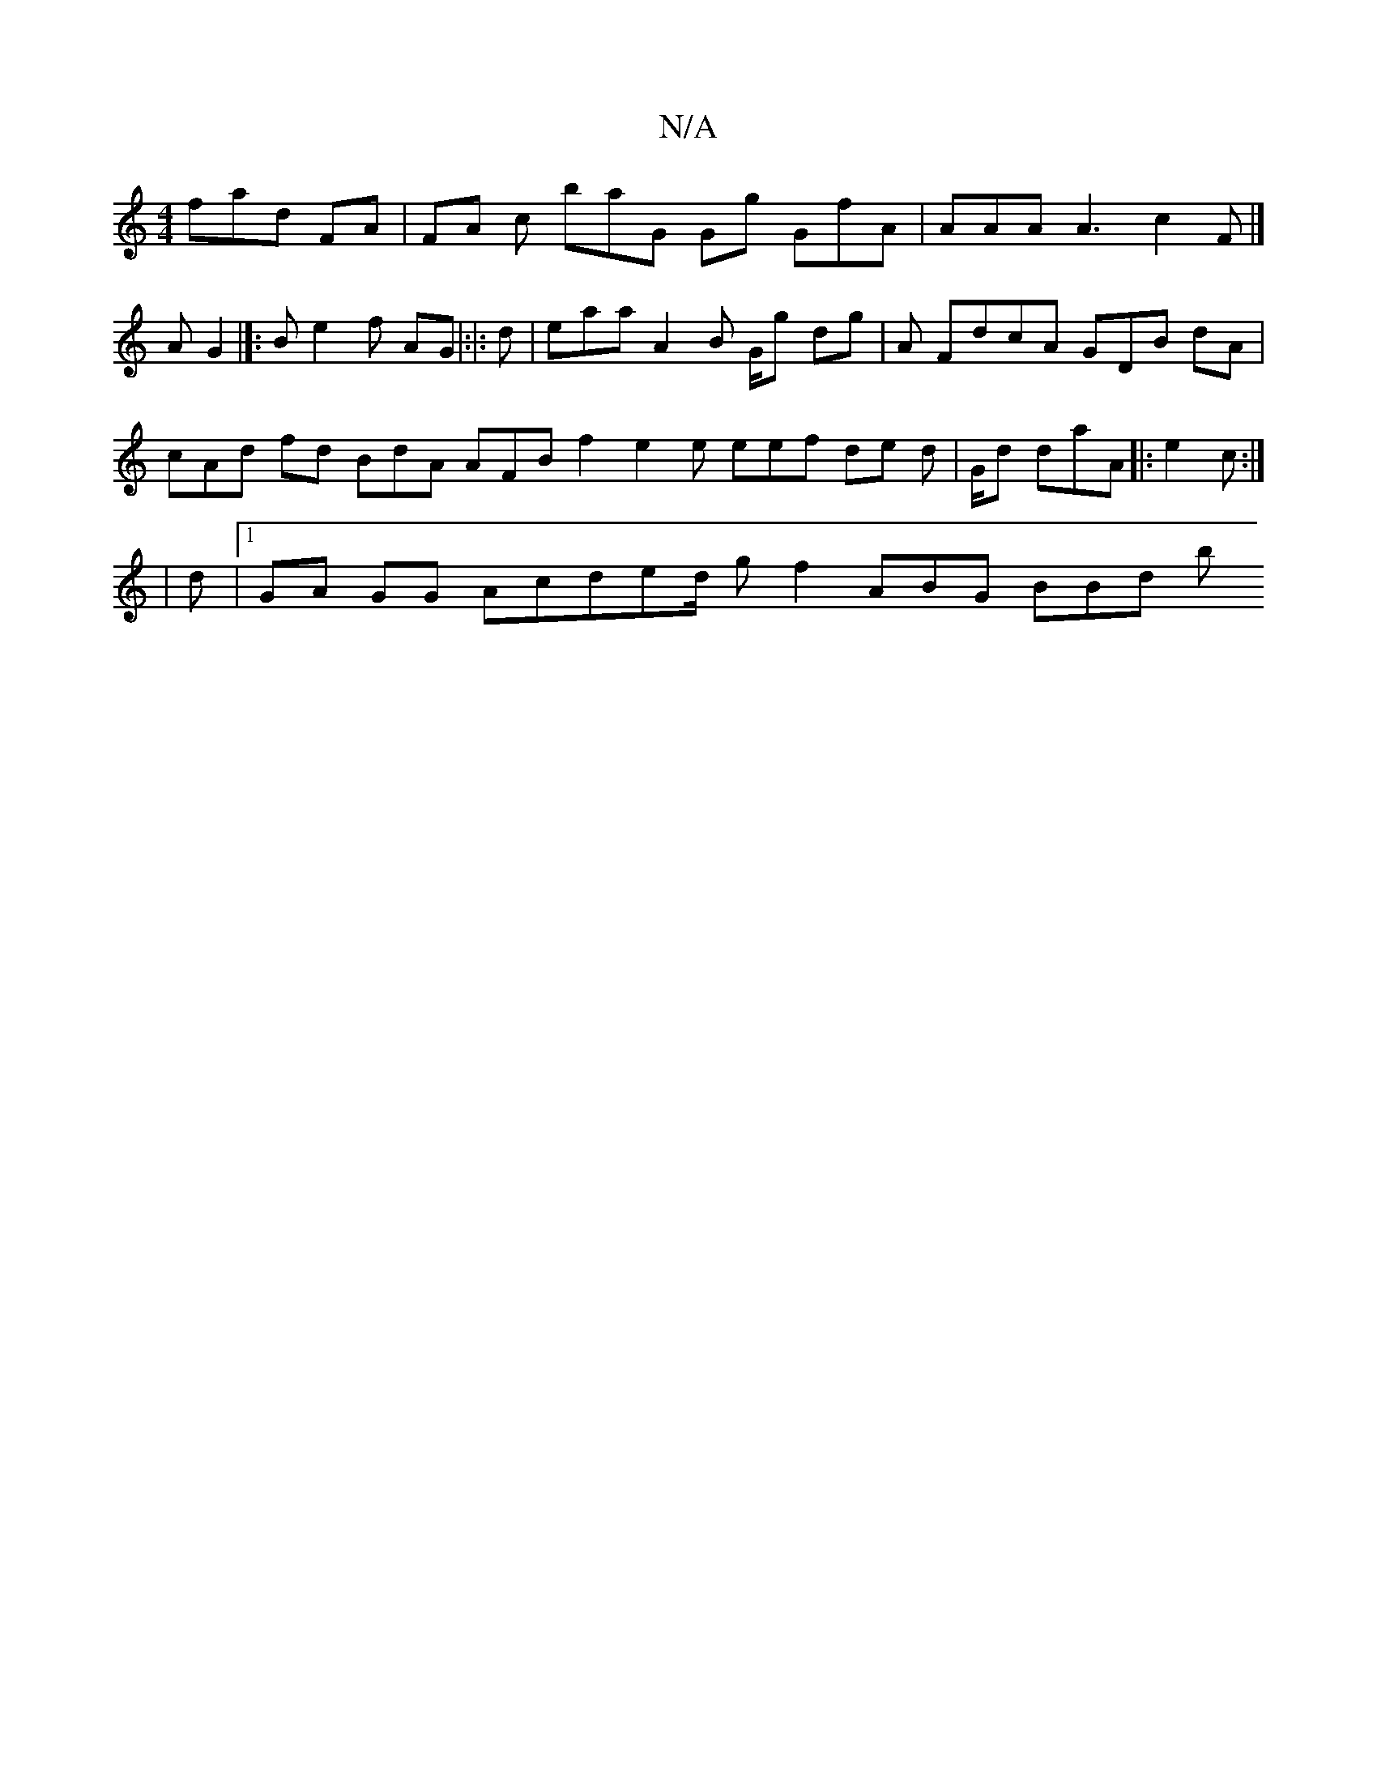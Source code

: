 X:1
T:N/A
M:4/4
R:N/A
K:Cmajor
 fad FAm | FA c baG Gg GfA | AAA A3 c2 F |[ A G2 ^2 |[:B e2 f AG= |:|: d | eaa A2 B G/g dg | A F}dcA GDB dtA|cAd fd BdA AFB f2 e2 e eef de d | G/d daA |:e2 c :|
[: A:|
|d |1 GA GG Acded/ gf2 ABG BBd b